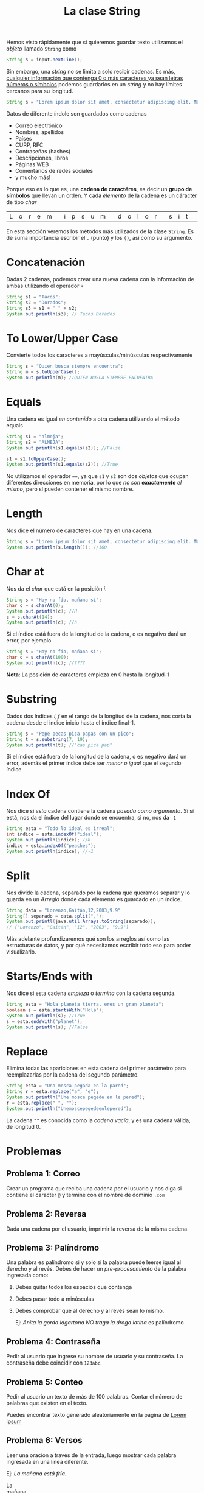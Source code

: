 #+HTML_LINK_HOME: ../inicio.html
#+TITLE: La clase String

Hemos visto rápidamente que si quieremos guardar texto utilizamos el
/objeto/ llamado ~String~ como

#+begin_src java
  String s = input.nextLine();
#+end_src

Sin embargo, una /string/ no se limita a solo recibir cadenas. Es más,
_cualquier información que contenga 0 o más caracteres ya sean letras
números o símbolos_ podemos guardarlos en un /string/ y no hay límites
cercanos para su longitud.

#+begin_src java
  String s = "Lorem ipsum dolor sit amet, consectetur adipiscing elit. Mauris aliquam, metus ac rutrum cursus, nunc libero imperdiet sapien, vel venenatis purus magna sed mi."
#+end_src

Datos de diferente índole son guardados como cadenas

+ Correo electrónico
+ Nombres, apellidos
+ Países
+ CURP, RFC
+ Contraseñas (hashes)
+ Descripciones, libros
+ Páginas WEB
+ Comentarios de redes sociales
+ y mucho más!


Porque eso es lo que es, una *cadena de caractéres*, es decir un
*grupo de símbolos* que llevan un orden. Y cada /elemento/ de la
cadena es un cáracter de tipo /char/

| L | o | r | e | m |   | i | p | s | u | m |   | d | o | l | o | r |   | s | i | t |   | a | m | e | t | ... |

En esta sección veremos los métodos más utilizados de la clase
~String~.  Es de suma importancia escribir el ~.~ (punto) y los ~()~,
así como su argumento.


* Concatenación

Dadas 2 cadenas, podemos crear una nueva cadena con la información de
ambas utilizando el operador ~+~

#+begin_src java
  String s1 = "Tacos";
  String s2 = "Dorados";
  String s3 = s1 + " " + s2;
  System.out.println(s3); // Tacos Dorados
#+end_src

* To Lower/Upper Case
Convierte todos los caracteres a mayúsculas/minúsculas respectivamente

#+begin_src java
  String s = "Quien busca siempre encuentra";
  String m = s.toUpperCase();
  System.out.println(m); //QUIEN BUSCA SIEMPRE ENCUENTRA
#+end_src

* Equals
Una cadena es igual /en contenido/ a otra cadena utilizando el método
equals

#+begin_src java
  String s1 = "almeja";
  String s2 = "ALMEJA";
  System.out.println(s1.equals(s2)); //False

  s1 = s1.toUpperCase();
  System.out.println(s1.equals(s2)); //True
#+end_src

No utilizamos el operador ~==~, ya que ~s1~ y ~s2~ son dos /objetos/
que ocupan diferentes direcciones en memoria, por lo que /no son
*exactamente* el mismo/, pero sí pueden contener el mismo nombre.

* Length

Nos dice el número de caracteres que hay en una cadena.
#+begin_src java
  String s = "Lorem ipsum dolor sit amet, consectetur adipiscing elit. Mauris aliquam, metus ac rutrum cursus, nunc libero imperdiet sapien, vel venenatis purus magna sed mi.";
  System.out.println(s.length()); //160
#+end_src

* Char at
Nos da el /char/ que está en la posición /i/.

#+begin_src java
  String s = "Hoy no fío, mañana sí";
  char c = s.charAt(0);
  System.out.println(c); //H
  c = s.charAt(14);
  System.out.println(c); //ñ
#+end_src

Si el índice está fuera de la longitud de la cadena, o es negativo
dará un error, por ejemplo

#+begin_src java
  String s = "Hoy no fío, mañana sí";
  char c = s.charAt(100);
  System.out.println(c); //????

#+end_src

*Nota*: La posición de caracteres empieza en 0 hasta la longitud-1

* Substring
Dados dos índices $i, f$ en el rango de la longitud de la cadena, nos
corta la cadena desde el indice inicio hasta el índice final-1.

#+begin_src java
  String s = "Pepe pecas pica papas con un pico";
  String t = s.substring(7, 19);
  System.out.println(t); //"cas pica pap"
#+end_src

Si el índice está fuera de la longitud de la cadena, o es negativo
dará un error, además el primer índice debe ser /menor o igual/ que el
segundo índice.

* Index Of
Nos dice si /esta/ cadena contiene la cadena /pasada como argumento/.
Si sí está, nos da el índice del lugar donde se encuentra, si no, nos
da ~-1~
#+begin_src java
  String esta = "Todo lo ideal es irreal";
  int indice = esta.indexOf("ideal");
  System.out.println(indice); //8
  indice = esta.indexOf("peaches");
  System.out.println(indice); //-1
#+end_src

* Split
Nos divide la cadena, separado por la cadena que queramos separar y lo
guarda en un /Arreglo/ donde cada elemento es guardado en un índice.

#+begin_src java
  String data = "Lorenzo,Gaitán,12,2003,9.9"
  String[] separado = data.split(",");
  System.out.printl(java.util.Arrays.toString(separado));
  // ["Lorenzo", "Gaitán", "12", "2003", "9.9"] 
#+end_src

Más adelante profundizaremos qué son los arreglos así como las
estructuras de datos, y por qué necesitamos escribir todo eso para
poder visualizarlo.

* Starts/Ends with
Nos dice si esta cadena /empieza/ o /termina/ con la cadena segunda.
#+begin_src java
  String esta = "Hola planeta tierra, eres un gran planeta";
  boolean s = esta.startsWith("Hola");
  System.out.println(s); //True
  s = esta.endsWith("planet");
  System.out.println(s); //False
#+end_src

* Replace
Elimina todas las apariciones en esta cadena del primer parámetro para
reemplazarlas por la cadena del segundo parámetro.

#+begin_src java
  String esta = "Una mosca pegada en la pared";
  String r = esta.replace("a", "e");
  System.out.println("Une mosce pegede en le pered");
  r = esta.replace(" ", "");
  System.out.println("Unemoscepegedeenlepered");
#+end_src

La cadena ~""~ es conocida como la /cadena vacía/, y es una cadena
válida, de longitud 0.

* Problemas
** Problema 1: Correo
Crear un programa que reciba una cadena por el usuario y nos diga si
contiene el caracter ~@~ y termine con el nombre de dominio ~.com~

** Problema 2: Reversa
Dada una cadena por el usuario, imprimir la reversa de la misma cadena.

** Problema 3: Palíndromo
Una palabra es palíndromo si y solo si la palabra puede leerse igual
al derecho y al revés. Debes de hacer un /pre-procesamiento/ de la
palabra ingresada como:

1. Debes quitar todos los espacios que contenga
2. Debes pasar todo a minúsculas
3. Debes comprobar que al derecho y al revés sean lo mismo.

   Ej: /Anita la gorda lagartona NO traga la droga latina/ es
   palíndromo
  
** Problema 4: Contraseña
Pedir al usuario que ingrese su nombre de usuario y su contraseña. La
contraseña debe coincidir con ~123abc~.

** Problema 5: Conteo
Pedir al usuario un texto de más de 100 palabras. Contar el número de
palabras que existen en el texto.

Puedes encontrar texto generado aleatoriamente en la página de [[https://www.lipsum.com/][Lorem ipsum]]

** Problema 6: Versos
Leer una oración a través de la entrada, luego mostrar cada palabra
ingresada en una línea diferente.

Ej: /La mañana está fría./

#+begin_verse
La
mañana
está
fría.
#+end_verse


